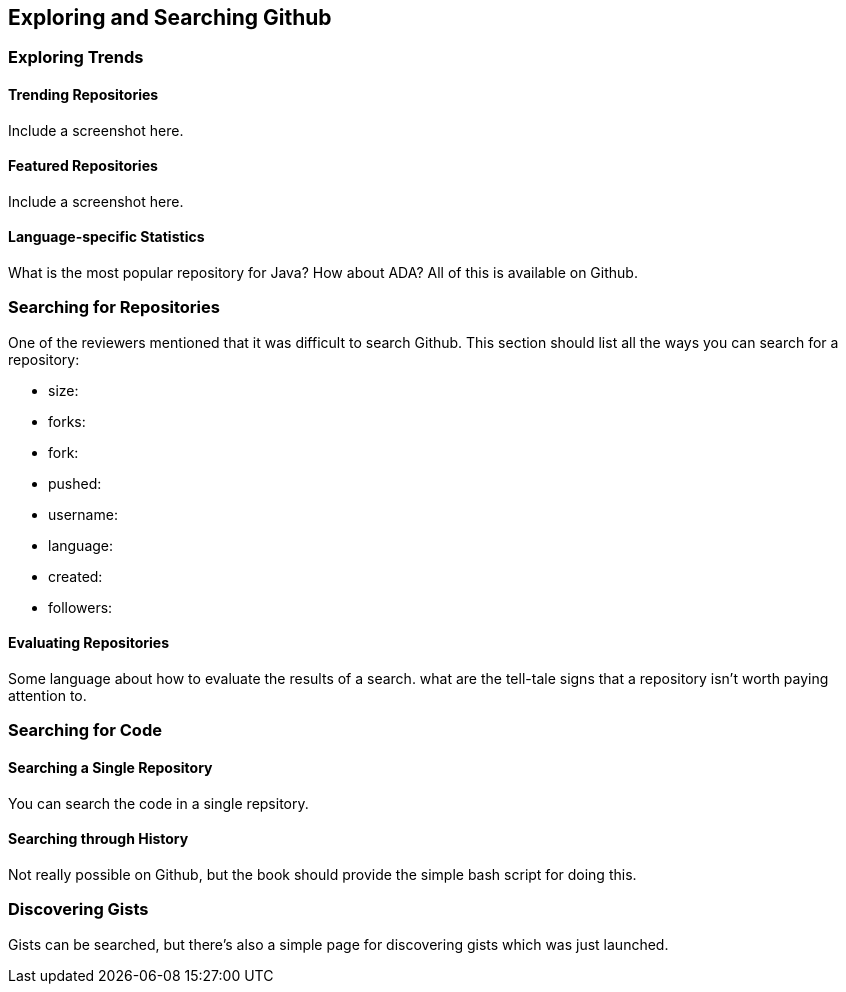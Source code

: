 == Exploring and Searching Github

=== Exploring Trends

==== Trending Repositories

Include a screenshot here.

==== Featured Repositories

Include a screenshot here.

==== Language-specific Statistics

What is the most popular repository for Java?  How about ADA?  All of this is available on Github.

=== Searching for Repositories

One of the reviewers mentioned that it was difficult to search Github.   This section should list all the ways you can search for a repository:

* size:
* forks:
* fork:
* pushed:
* username:
* language:
* created:
* followers:

==== Evaluating Repositories 

Some language about how to evaluate the results of a search.   what are the tell-tale signs that a repository isn't worth paying attention to.

=== Searching for Code

==== Searching a Single Repository

You can search the code in a single repsitory.

==== Searching through History

Not really possible on Github, but the book should provide the simple bash script for doing this.

=== Discovering Gists

Gists can be searched, but there's also a simple page for discovering gists which was just launched.
